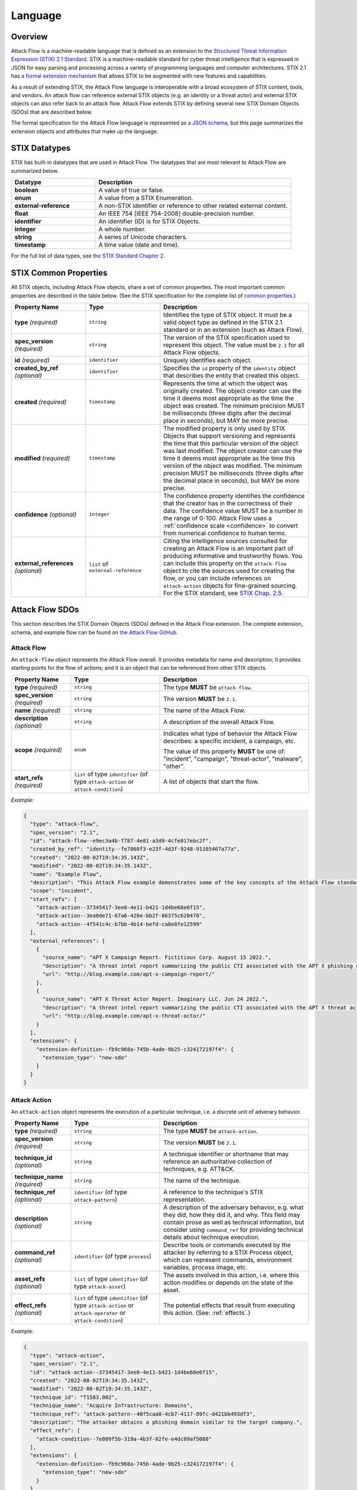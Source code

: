 Language
========

Overview
--------

Attack Flow is a machine-readable language that is defined as an extension to the
`Structured Threat Information Expression (STIX) 2.1 Standard.
<https://docs.oasis-open.org/cti/stix/v2.1/os/stix-v2.1-os.html>`__ STIX is a
machine-readable standard for cyber threat intelligence that is expressed in JSON for
easy parsing and processing across a variety of programming languages and computer
architectures. STIX 2.1 has `a formal extension mechanism
<https://docs.oasis-open.org/cti/stix/v2.1/os/stix-v2.1-os.html#_32j232tfvtly>`__ that
allows STIX to be augmented with new features and capabilities.

As a result of extending STIX, the Attack Flow language is interoperable with a broad
ecosystem of STIX content, tools, and vendors. An attack flow can reference external
STIX objects (e.g. an identity or a threat actor) and external STIX objects can also
refer back to an attack flow. Attack Flow extends STIX by defining several new STIX
Domain Objects (SDOs) that are described below.

The formal specification for the Attack Flow language is represented as `a JSON schema,
<https://github.com/center-for-threat-informed-defense/attack-flow-private/stix/attack-flow-schema-2.0.0.json>`__
but this page summarizes the extension objects and attributes that make up the language.

STIX Datatypes
--------------

STIX has built-in datatypes that are used in Attack Flow. The datatypes that are most
relevant to Attack Flow are summarized below.

.. list-table::
  :widths: 30 70
  :header-rows: 1

  * - Datatype
    - Description
  * - **boolean**
    - A value of true or false.
  * - **enum**
    - A value from a STIX Enumeration.
  * - **external-reference**
    - A non-STIX identifier or reference to other related external content.
  * - **float**
    - An IEEE 754 [IEEE 754-2008] double-precision number.
  * - **identifier**
    - An identifier (ID) is for STIX Objects.
  * - **integer**
    - A whole number.
  * - **string**
    - A series of Unicode characters.
  * - **timestamp**
    - A time value (date and time).

For the full list of data types, see `the STIX Standard Chapter 2.
<https://docs.oasis-open.org/cti/stix/v2.1/os/stix-v2.1-os.html#_gv21fm9t1qgx>`__

STIX Common Properties
----------------------

All STIX objects, including Attack Flow objects, share a set of common properties. The
most important common properties are described in the table below. (See the STIX
specification for the complete list of `common properties.
<https://docs.oasis-open.org/cti/stix/v2.1/os/stix-v2.1-os.html#_ble33ropuhb8>`__)

.. list-table::
  :widths: 25 25 50
  :header-rows: 1

  * - Property Name
    - Type
    - Description
  * - **type** *(required)*
    - ``string``
    - Identifies the type of STIX object. It must be a valid object type as defined in
      the STIX 2.1 standard or in an extension (such as Attack Flow).
  * - **spec_version** *(required)*
    - ``string``
    - The version of the STIX specification used to represent this object. The value
      must be ``2.1`` for all Attack Flow objects.
  * - **id** *(required)*
    - ``identifier``
    - Uniquely identifies each object.
  * - **created_by_ref** *(optional)*
    - ``identifier``
    - Specifies the ``id`` property of the ``identity`` object that describes the entity
      that created this object.
  * - **created** *(required)*
    - ``timestamp``
    - Represents the time at which the object was originally created. The object creator
      can use the time it deems most appropriate as the time the object was created. The
      minimum precision MUST be milliseconds (three digits after the decimal place in
      seconds), but MAY be more precise.
  * - **modified** *(required)*
    - ``timestamp``
    - The modified property is only used by STIX Objects that support versioning and
      represents the time that this particular version of the object was last modified.
      The object creator can use the time it deems most appropriate as the time this
      version of the object was modified. The minimum precision MUST be milliseconds
      (three digits after the decimal place in seconds), but MAY be more precise.
  * - **confidence** *(optional)*
    - ``integer``
    - The confidence property identifies the confidence that the creator has in the
      correctness of their data. The confidence value MUST be a number in the range of
      0-100. Attack Flow uses a :ref:`confidence scale <confidence>` to convert from
      numerical confidence to human terms.
  * - **external_references** *(optional)*
    - ``list`` of ``external-reference``
    - Citing the intelligence sources consulted for creating an Attack Flow is an
      important part of producing informative and trustworthy flows. You can include
      this property on the ``attack-flow`` object to cite the sources used for creating
      the flow, or you can include references on ``attack-action`` objects for
      fine-grained sourcing. For the STIX standard, see `STIX Chap. 2.5.
      <https://docs.oasis-open.org/cti/stix/v2.1/cs02/stix-v2.1-cs02.html#_72bcfr3t79jx>`__

Attack Flow SDOs
----------------

This section describes the STIX Domain Objects (SDOs) defined in the Attack Flow
extension. The complete extension, schema, and example flow can be found on `the Attack
Flow GitHub.
<https://github.com/center-for-threat-informed-defense/attack-flow-private/stix/>`__

.. ATTACK_FLOW_SCHEMA Generated by `af` tool at 2022-09-07T13:43:07.301074Z

.. _schema_attack_flow:

Attack Flow
~~~~~~~~~~~

An ``attack-flow`` object represents the Attack Flow overall. It provides
metadata for name and description; it provides starting points for the flow of
actions; and it is an object that can be referenced from other STIX objects.

.. list-table::
   :widths: 20 30 50
   :header-rows: 1

   * - Property Name
     - Type
     - Description
   * - **type** *(required)*
     - ``string``
     - The type **MUST** be ``attack-flow``.
   * - **spec_version** *(required)*
     - ``string``
     - The version **MUST** be ``2.1``.
   * - **name** *(required)*
     - ``string``
     - The name of the Attack Flow.
   * - **description** *(optional)*
     - ``string``
     - A description of the overall Attack Flow.
   * - **scope** *(required)*
     - ``enum``
     - Indicates what type of behavior the Attack Flow describes: a specific incident,
       a campaign, etc.
       
       The value of this property **MUST** be one of: "incident", "campaign", "threat-actor", "malware", "other".
   * - **start_refs** *(required)*
     - ``list`` of type ``identifier`` (of type ``attack-action`` or ``attack-condition``)
     - A list of objects that start the flow.

*Example:*

.. code:: json

    {
      "type": "attack-flow",
      "spec_version": "2.1",
      "id": "attack-flow--e9ec3a4b-f787-4e81-a3d9-4cfe017ebc2f",
      "created_by_ref": "identity--fe7860f3-e23f-4d3f-9248-91105467a77a",
      "created": "2022-08-02T19:34:35.143Z",
      "modified": "2022-08-02T19:34:35.143Z",
      "name": "Example Flow",
      "description": "This Attack Flow example demonstrates some of the key concepts of the Attack Flow standard.",
      "scope": "incident",
      "start_refs": [
        "attack-action--37345417-3ee0-4e11-b421-1d4be68e6f15",
        "attack-action--3ea0de71-67a6-426e-bb2f-86375c620478",
        "attack-action--4f541c4c-b7bb-4b14-befd-ca8e8fe12599"
      ],
      "external_references": [
        {
          "source_name": "APT X Campaign Report. Fictitious Corp. August 15 2022.",
          "description": "A threat intel report summarizing the public CTI associated with the APT X phishing campaign.",
          "url": "http://blog.example.com/apt-x-campaign-report/"
        },
        {
          "source_name": "APT X Threat Actor Report. Imaginary LLC. Jun 24 2022.",
          "description": "A threat intel report summarizing the public CTI associated with the APT X threat actor profile.",
          "url": "http://blog.example.com/apt-x-threat-actor/"
        }
      ],
      "extensions": {
        "extension-definition--fb9c968a-745b-4ade-9b25-c324172197f4": {
          "extension_type": "new-sdo"
        }
      }
    }

.. _schema_attack_action:

Attack Action
~~~~~~~~~~~~~

An ``attack-action`` object represents the execution of a particular technique,
i.e. a discrete unit of adverary behavior.

.. list-table::
   :widths: 20 30 50
   :header-rows: 1

   * - Property Name
     - Type
     - Description
   * - **type** *(required)*
     - ``string``
     - The type **MUST** be ``attack-action``.
   * - **spec_version** *(required)*
     - ``string``
     - The version **MUST** be ``2.1``.
   * - **technique_id** *(optional)*
     - ``string``
     - A technique identifier or shortname that may reference an authoritative
       collection of techniques, e.g. ATT&CK.
   * - **technique_name** *(required)*
     - ``string``
     - The name of the technique.
   * - **technique_ref** *(optional)*
     - ``identifier`` (of type ``attack-pattern``)
     - A reference to the technique's STIX representation.
   * - **description** *(optional)*
     - ``string``
     - A description of the adversary behavior, e.g. what they did, how they did it,
       and why. This field may contain prose as well as technical information, but
       consider using ``command_ref`` for providing technical details about technique
       execution.
   * - **command_ref** *(optional)*
     - ``identifier`` (of type ``process``)
     - Describe tools or commands executed by the attacker by referring to a STIX
       Process object, which can represent commands, environment variables, process
       image, etc.
   * - **asset_refs** *(optional)*
     - ``list`` of type ``identifier`` (of type ``attack-asset``)
     - The assets involved in this action, i.e. where this action modifies or depends
       on the state of the asset.
   * - **effect_refs** *(optional)*
     - ``list`` of type ``identifier`` (of type ``attack-action`` or ``attack-operator`` or ``attack-condition``)
     - The potential effects that result from executing this action. (See:
       :ref:`effects`.)

*Example:*

.. code:: json

    {
      "type": "attack-action",
      "spec_version": "2.1",
      "id": "attack-action--37345417-3ee0-4e11-b421-1d4be68e6f15",
      "created": "2022-08-02T19:34:35.143Z",
      "modified": "2022-08-02T19:34:35.143Z",
      "technique_id": "T1583.002",
      "technique_name": "Acquire Infrastructure: Domains",
      "technique_ref": "attack-pattern--40f5caa0-4cb7-4117-89fc-d421bb493df3",
      "description": "The attacker obtains a phishing domain similar to the target company.",
      "effect_refs": [
        "attack-condition--7e809f5b-319a-4b3f-82fe-e4dc09af5088"
      ],
      "extensions": {
        "extension-definition--fb9c968a-745b-4ade-9b25-c324172197f4": {
          "extension_type": "new-sdo"
        }
      }
    }

.. _schema_attack_asset:

Attack Asset
~~~~~~~~~~~~

An asset is any object that is the subject or target of an action. Assets can be
technical assets (such as machines and data) or non-technical assets such as
people and physical systems. Actions typically either modify or depend upon the
*state* of an asset in some way.

Note that assets are not applicable in all
contexts. For example, public threat reports may not include enough detail to
represent the assets in a flow, or the flow might represent aggregate behavior
(at the campaign or actor level) for which it does not make sense to specify an
asset. Assets should be used to add context to a flow when the underlying
intelligence contains sufficient detail to do so.

.. list-table::
   :widths: 20 30 50
   :header-rows: 1

   * - Property Name
     - Type
     - Description
   * - **type** *(required)*
     - ``string``
     - The type **MUST** be ``attack-asset``.
   * - **spec_version** *(required)*
     - ``string``
     - The version **MUST** be ``2.1``.
   * - **name** *(required)*
     - ``string``
     - An name for the asset.
   * - **description** *(optional)*
     - ``string``
     - A description of the asset.
   * - **object_ref** *(optional)*
     - ``identifier``
     - A reference to any STIX data object (i.e. SDO) or observable (i.e. SCO) that
       contains structured data about this asset.

*Example:*

.. code:: json

    {
      "type": "attack-asset",
      "spec_version": "2.1",
      "id": "attack-asset--f7edf4aa-29ec-47aa-b4f6-c42dfbe2ac20",
      "created": "2022-08-02T19:34:35.143Z",
      "modified": "2022-08-02T19:34:35.143Z",
      "name": "Employee WordPress Account",
      "description": "The employee's credentials for accessing the WordPress blog.",
      "object_ref": "user-account--ce035bd0-8e58-4d18-aefb-f1fbb031d782",
      "extensions": {
        "extension-definition--fb9c968a-745b-4ade-9b25-c324172197f4": {
          "extension_type": "new-sdo"
        }
      }
    }

.. _schema_attack_condition:

Attack Condition
~~~~~~~~~~~~~~~~

An ``attack-condition`` object represents some possible condition, outcome, or
state that could occur. Conditions can be used to split flows based on the
success or failure of an action, or to provide further description of an
action's results.

.. list-table::
   :widths: 20 30 50
   :header-rows: 1

   * - Property Name
     - Type
     - Description
   * - **type** *(required)*
     - ``string``
     - The type **MUST** be ``attack-condition``.
   * - **spec_version** *(required)*
     - ``string``
     - The version **MUST** be ``2.1``.
   * - **description** *(required)*
     - ``string``
     - The condition that is evaluated, usually based on the success or failure of the
       preceding action.
   * - **pattern** *(optional)*
     - ``string``
     - *(This is an experimental feature.)* The detection pattern for this condition
       may be expressed as a STIX Pattern or another appropriate language such as
       SNORT, YARA, etc.
   * - **pattern_type** *(optional)*
     - ``string``
     - *(This is an experimental feature.)* The pattern langauge used in this
       condition. The value for this property should come from the STIX
       ``pattern-type-ov`` open vocabulary.
   * - **pattern_version** *(optional)*
     - ``string``
     - *(This is an experimental feature.)* The version of the pattern language used
       for the data in the ``pattern`` property. For the STIX Pattern language, the
       default value is determined by the ``spec_version`` of the condition object.
   * - **on_true_refs** *(optional)*
     - ``list`` of type ``identifier`` (of type ``attack-action`` or ``attack-operator`` or ``attack-condition``)
     - When the condition is ``true``, the flow continues to these objects.
   * - **on_false_refs** *(optional)*
     - ``list`` of type ``identifier`` (of type ``attack-action`` or ``attack-operator`` or ``attack-condition``)
     - When the condition is ``false``, the flow continues to these objects. (If there
       are no objects, then the flow halts at this node.)

*Example:*

.. code:: json

    {
      "type": "attack-condition",
      "spec_version": "2.1",
      "id": "attack-condition--7e809f5b-319a-4b3f-82fe-e4dc09af5088",
      "created": "2022-08-02T19:34:35.143Z",
      "modified": "2022-08-02T19:34:35.143Z",
      "description": "Adversary possesses a phishing domain.",
      "on_true_refs": [
        "attack-operator--609d7adf-a3d2-44e8-82de-4b30e3fb97be"
      ],
      "extensions": {
        "extension-definition--fb9c968a-745b-4ade-9b25-c324172197f4": {
          "extension_type": "new-sdo"
        }
      }
    }

.. _schema_attack_operator:

Attack Operator
~~~~~~~~~~~~~~~

An ``attack-operator`` object joins multiple attack paths together using boolean
logic.

.. list-table::
   :widths: 20 30 50
   :header-rows: 1

   * - Property Name
     - Type
     - Description
   * - **type** *(required)*
     - ``string``
     - The type **MUST** be ``attack-operator``.
   * - **spec_version** *(required)*
     - ``string``
     - The version **MUST** be ``2.1``.
   * - **operator** *(required)*
     - ``enum``
     - The logical operator to apply to the input effects.
       
       The value of this property **MUST** be one of: "AND", "OR".
   * - **effect_refs** *(optional)*
     - ``list`` of type ``identifier`` (of type ``attack-action`` or ``attack-operator`` or ``attack-condition``)
     - The effects, outcomes, or states that result when this operator evaluates to
       ``true``. If the operator evaluates to ``false``, then the flow halts. (See:
       :ref:`effects`.)

*Example:*

.. code:: json

    {
      "type": "attack-operator",
      "spec_version": "2.1",
      "id": "attack-operator--609d7adf-a3d2-44e8-82de-4b30e3fb97be",
      "created": "2022-08-02T19:34:35.143Z",
      "modified": "2022-08-02T19:34:35.143Z",
      "operator": "AND",
      "effect_refs": [
        "attack-action--d68e5201-796c-469c-b012-290b7040db02"
      ],
      "extensions": {
        "extension-definition--fb9c968a-745b-4ade-9b25-c324172197f4": {
          "extension_type": "new-sdo"
        }
      }
    }

.. /ATTACK_FLOW_SCHEMA

.. _effects:

Effects
-------

One of the key ideas behind Attack Flow is understanding how individual adversary
techniques relate to each other. The concept of *effect* is critical for understanding
these relationships between techniques. An effect is the outcome, result, or change in
state that occurs when an adversary executes a technique. Examples of effects include:

1. The attacker modifies the state of an asset, e.g. opening a port on the firewall.
2. The attacker gains some knowledge, e.g. a password.
3. The attacker achieves code execution.

Actions can produce effects, and subsequent actions may *depend* on those effects:

1. The attacker wants to connect to an internal service, which requires opening a port
   on the firewall.
2. The attacker wants to log in remotely, which depends on knowing the password.
3. The attacker wants to run a C2 implant, which depends on having code execution.

While an *action* is being executed, it's effect is an *indeterminate* state, i.e. we
cannot make any statement about the outcome or result. Once the action concludes, then
we can evaluate its effects, whether it succeeded or failed, etc. When one action is
chained to another, the latter depends on the effects of the former, i.e. the second one
can only execute when the first one completes successfully.

A *condition* splits a flow into multiple paths based on evaluating an effect, e.g. if
the action is a privilege escalation exploit, then the condition can test whether the
attacker has obtained elevated privileges (i.e. the exploit succeeded) or still has
regular privileges (i.e. the exploit failed.) A condition always selects one path to
follow, either the ``on_true_refs`` or the ``on_false_refs``.

On the other hand, an *operator* joins multiple attack paths together by aggregating
multiple effects. Conditions and operators can be used to encode complex behavior into
an attack flow that represents how attackers coordinate multiple behaviors to achieve a
desired outcome, as well as how they handle individual technique failure.

.. _confidence:

Confidence
----------

The ``confidence`` property is STIX common property that establishes the confidence in
the correctness of the data in a particular object, e.g. in a particular
``attack-action``. In STIX, the value is defined as a number from 0 to 100 (inclusive),
i.e. a percentage. It is often difficult or impossible to estimate confidence to that
level of precision, because Attack Flow typically describes real-world behavior that may
have been observed only a few times, which is not a large enough sample to compute
meaningful statistics.

To make ``confidence`` easier to reason about, Attack Flow uses the following confidence
scale to map confidence terms to confidence numbers and vice-versa.

.. list-table:: Confidence Terms
  :widths: 15 55 15 15
  :header-rows: 1

  * - Term
    - Description
    - Confidence Value
    - Confidence Range
  * - Speculation
    - Information that is purely speculative or hypothetical, e.g. the author imagines a
      what-if scenario.
    - 0
    - 0-0
  * - Very Doubtful
    - Information that is very unlikely to be true. All of the available evidence is
      against it, or it may have bias in its reporting, e.g. an adversary providing
      attribution information.
    - 10
    - 1-20
  * - Doubtful
    - Information that is unlikely to be true. Most of the available evidence is against
      it.
    - 30
    - 21-40
  * - Even Odds
    - Information that is equally like to be true as not true; a coin flip. The
      available evidence is equally weighted in support and against.
    - 50
    - 41-60
  * - Probable
    - Information that is likely to be true. Most of the available evidence supports it.
    - 70
    - 61-80
  * - Very Probable
    - Information that is very likely to be true. All of the available evidence supports
      it.
    - 90
    - 81-99
  * - Certainty
    - Information that is unquestionably true.
    - 100
    - 100-100

The table can be used to map confidence terminology to a specific confidence number and
vice-versa. For example:

* Convert "Very Probable" to a confidence number:
    * Look up "Very Probable" in the table: it is in row 6.
    * Read off the Confidence Value for row 6: it is 90.
* Convert 38 to a confidence term.
    * Go down the Confidence Range column to find the range containing 38: it is in the
      21-40 range, which is row 3.
    * Read off the term from row 3: "Doubtful".
